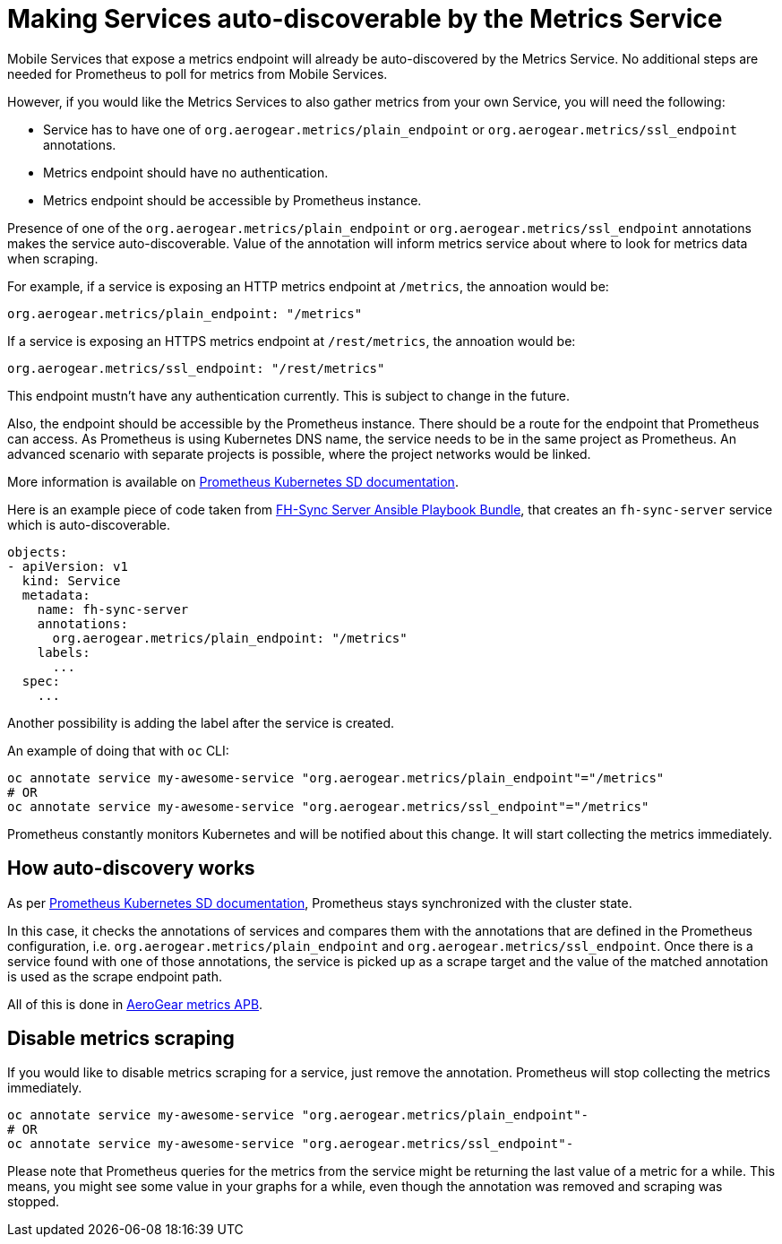 = Making Services auto-discoverable by the Metrics Service

Mobile Services that expose a metrics endpoint will already be auto-discovered by the Metrics Service.
No additional steps are needed for Prometheus to poll for metrics from Mobile Services.

However, if you would like the Metrics Services to also gather metrics from your own Service, you will need the following:

* Service has to have one of `org.aerogear.metrics/plain_endpoint` or
`org.aerogear.metrics/ssl_endpoint` annotations.

* Metrics endpoint should have no authentication.

* Metrics endpoint should be accessible by Prometheus instance.


Presence of one of the `org.aerogear.metrics/plain_endpoint` or `org.aerogear.metrics/ssl_endpoint`
annotations makes the service auto-discoverable.
Value of the annotation will inform metrics service about where to look for metrics data when scraping.

For example, if a service is exposing an HTTP metrics endpoint at
`/metrics`, the annoation would be:

[source,yaml]
----
org.aerogear.metrics/plain_endpoint: "/metrics"
----

If a service is exposing an HTTPS metrics endpoint at `/rest/metrics`,
the annoation would be:

[source,yaml]
----
org.aerogear.metrics/ssl_endpoint: "/rest/metrics"
----

This endpoint mustn't have any authentication currently. This is subject to change in the future.

Also, the endpoint should be accessible by the Prometheus instance. There should be a route for the endpoint
that Prometheus can access. As Prometheus is using Kubernetes DNS name, the service needs to be in the same
project as Prometheus. An advanced scenario with separate projects is possible, where the project networks would be linked.

More information is available on
https://prometheus.io/docs/prometheus/latest/configuration/configuration/#kubernetes_sd_config[Prometheus Kubernetes SD documentation].

Here is an example piece of code taken from
https://github.com/aerogearcatalog/fh-sync-server-apb[FH-Sync Server Ansible Playbook Bundle],
that creates an `fh-sync-server` service which
is auto-discoverable.

[source,yaml]
----
objects:
- apiVersion: v1
  kind: Service
  metadata:
    name: fh-sync-server
    annotations:
      org.aerogear.metrics/plain_endpoint: "/metrics"
    labels:
      ...
  spec:
    ...
----

Another possibility is adding the label after the service is created.

An example of doing that with `oc` CLI:

[source,bash]
----
oc annotate service my-awesome-service "org.aerogear.metrics/plain_endpoint"="/metrics"
# OR
oc annotate service my-awesome-service "org.aerogear.metrics/ssl_endpoint"="/metrics"
----

Prometheus constantly monitors Kubernetes and will be notified about this change. It will start collecting the metrics
immediately.

== How auto-discovery works

As per https://prometheus.io/docs/prometheus/latest/configuration/configuration/#kubernetes_sd_config[Prometheus Kubernetes SD documentation],
Prometheus stays synchronized with the cluster state.

In this case, it checks the annotations of services and compares them with the annotations that are defined in the Prometheus configuration,
i.e. `org.aerogear.metrics/plain_endpoint` and `org.aerogear.metrics/ssl_endpoint`. Once there is a service found with one of those annotations,
the service is picked up as a scrape target and the value of the matched annotation is used as the scrape endpoint path.

All of this is done in
https://github.com/aerogearcatalog/metrics-apb/blob/master/roles/provision-metrics-apb/templates/prometheus-config-map.yml.j2[AeroGear metrics APB].

== Disable metrics scraping

If you would like to disable metrics scraping for a service, just remove the annotation.
Prometheus will stop collecting the metrics immediately.

[source,bash]
----
oc annotate service my-awesome-service "org.aerogear.metrics/plain_endpoint"-
# OR
oc annotate service my-awesome-service "org.aerogear.metrics/ssl_endpoint"-
----

Please note that Prometheus queries for the metrics from the service might be returning the last value of a metric
for a while. This means, you might see some value in your graphs for a while, even though the annotation was removed
and scraping was stopped.